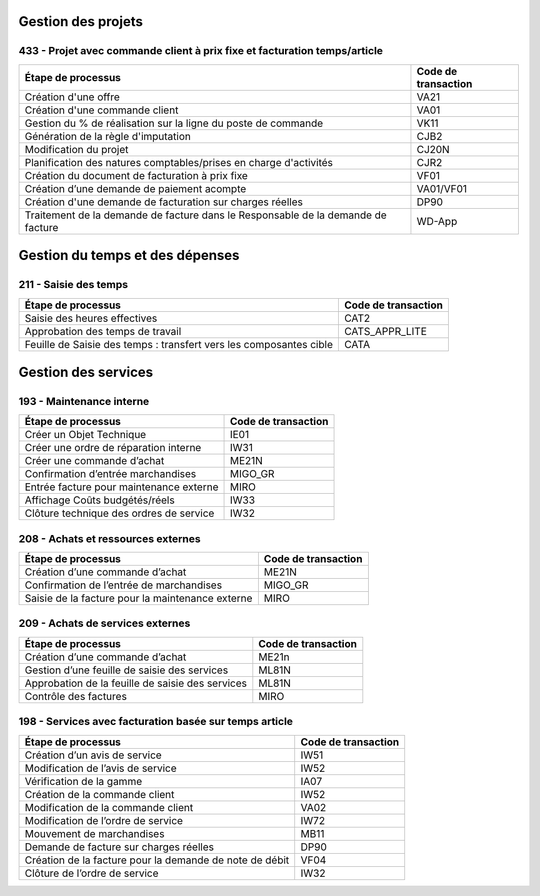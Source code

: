 Gestion des projets
###################

433 - Projet avec commande client à prix fixe et facturation temps/article
==========================================================================

+----------------------------------------------------------------------------------+---------------------+
| Étape de processus                                                               | Code de transaction |
+==================================================================================+=====================+
| Création d'une offre                                                             | VA21                |
+----------------------------------------------------------------------------------+---------------------+
| Création d'une commande client                                                   | VA01                |
+----------------------------------------------------------------------------------+---------------------+
| Gestion du % de réalisation sur la ligne du poste de commande                    | VK11                |
+----------------------------------------------------------------------------------+---------------------+
| Génération de la règle d'imputation                                              | CJB2                |
+----------------------------------------------------------------------------------+---------------------+
| Modification du projet                                                           | CJ20N               |
+----------------------------------------------------------------------------------+---------------------+
|Planification des natures comptables/prises en charge d'activités                 | CJR2                |
+----------------------------------------------------------------------------------+---------------------+
| Création du document de facturation à prix fixe                                  | VF01                |
+----------------------------------------------------------------------------------+---------------------+
| Création d’une demande de paiement acompte                                       | VA01/VF01           |
+----------------------------------------------------------------------------------+---------------------+
| Création d'une demande de facturation sur charges réelles                        | DP90                |
+----------------------------------------------------------------------------------+---------------------+
| Traitement de la demande de facture dans le Responsable de la demande de facture | WD-App              |
+----------------------------------------------------------------------------------+---------------------+

Gestion du temps et des dépenses
################################

211 - Saisie des temps
======================

+--------------------------------------------------------------------+---------------------+
| Étape de processus                                                 | Code de transaction |
+====================================================================+=====================+
| Saisie des heures effectives                                       | CAT2                |
+--------------------------------------------------------------------+---------------------+
| Approbation des temps de travail                                   | CATS_APPR_LITE      |
+--------------------------------------------------------------------+---------------------+
| Feuille de Saisie des temps : transfert vers les composantes cible | CATA                |
+--------------------------------------------------------------------+---------------------+

Gestion des services
####################

193 - Maintenance interne
=========================

+-----------------------------------------+---------------------+
| Étape de processus                      | Code de transaction |
+=========================================+=====================+
| Créer un Objet Technique                | IE01                |
+-----------------------------------------+---------------------+
| Créer une ordre de réparation interne   | IW31                |
+-----------------------------------------+---------------------+
| Créer une commande d’achat              | ME21N               |
+-----------------------------------------+---------------------+
| Confirmation d’entrée marchandises      | MIGO_GR             |
+-----------------------------------------+---------------------+
| Entrée facture pour maintenance externe | MIRO                |
+-----------------------------------------+---------------------+
| Affichage Coûts budgétés/réels          | IW33                |
+-----------------------------------------+---------------------+
| Clôture technique des ordres de service | IW32                |
+-----------------------------------------+---------------------+

208 - Achats et ressources externes
===================================

+--------------------------------------------------+---------------------+
| Étape de processus                               | Code de transaction |
+==================================================+=====================+
| Création d’une commande d’achat                  | ME21N               |
+--------------------------------------------------+---------------------+
| Confirmation de l’entrée de marchandises         | MIGO_GR             |
+--------------------------------------------------+---------------------+
| Saisie de la facture pour la maintenance externe | MIRO                |
+--------------------------------------------------+---------------------+

209 - Achats de services externes
=================================

+--------------------------------------------------+---------------------+
| Étape de processus                               | Code de transaction |
+==================================================+=====================+
| Création d’une commande d’achat                  | ME21n               |
+--------------------------------------------------+---------------------+
| Gestion d’une feuille de saisie des services     | ML81N               |
+--------------------------------------------------+---------------------+
| Approbation de la feuille de saisie des services | ML81N               |
+--------------------------------------------------+---------------------+
| Contrôle des factures                            | MIRO                |
+--------------------------------------------------+---------------------+

198 - Services avec facturation basée sur temps article
=======================================================

+--------------------------------------------------------------+---------------------+
| Étape de processus                                           | Code de transaction |
+==============================================================+=====================+
| Création d’un avis de service                                | IW51                |
+--------------------------------------------------------------+---------------------+
| Modification de l’avis de service                            | IW52                |
+--------------------------------------------------------------+---------------------+
| Vérification de la gamme                                     | IA07                |
+--------------------------------------------------------------+---------------------+
| Création de la commande client                               | IW52                |
+--------------------------------------------------------------+---------------------+
| Modification de la commande client                           | VA02                |
+--------------------------------------------------------------+---------------------+
| Modification de l’ordre de service                           | IW72                |
+--------------------------------------------------------------+---------------------+
| Mouvement de marchandises                                    | MB11                |
+--------------------------------------------------------------+---------------------+
| Demande de facture sur charges réelles                       | DP90                |
+--------------------------------------------------------------+---------------------+
| Création de la facture pour la demande de note de débit      | VF04                |
+--------------------------------------------------------------+---------------------+
| Clôture de l’ordre de service                                | IW32                |
+--------------------------------------------------------------+---------------------+



